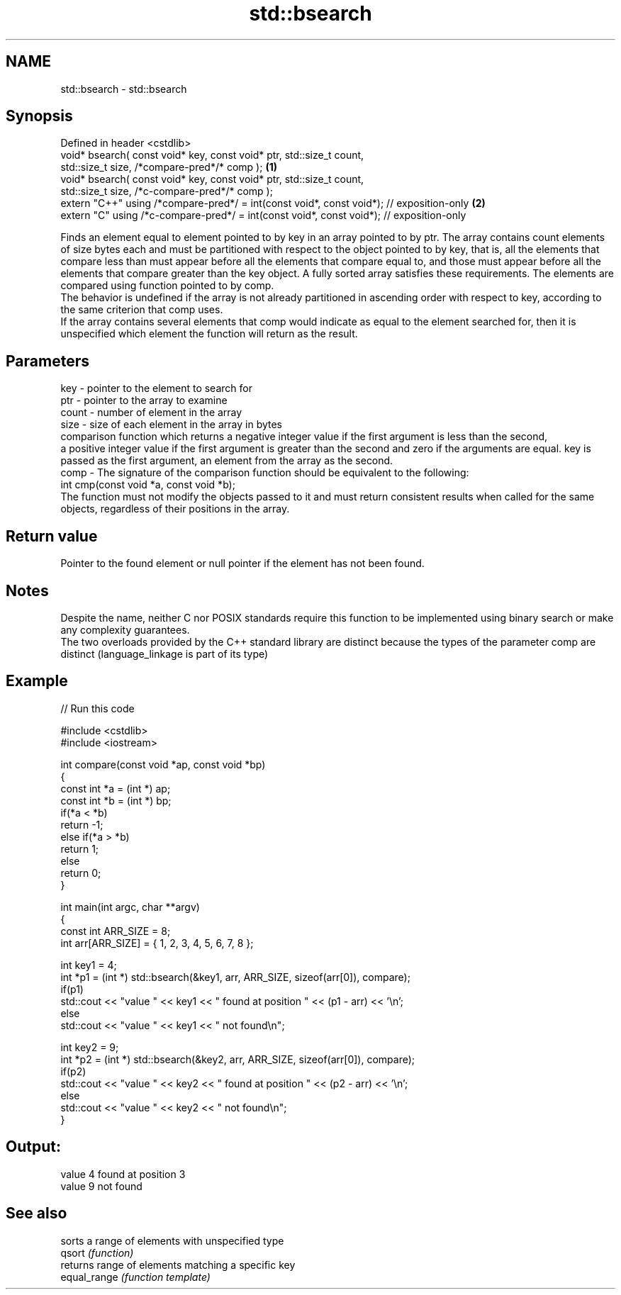 .TH std::bsearch 3 "2020.03.24" "http://cppreference.com" "C++ Standard Libary"
.SH NAME
std::bsearch \- std::bsearch

.SH Synopsis

  Defined in header <cstdlib>
  void* bsearch( const void* key, const void* ptr, std::size_t count,
  std::size_t size, /*compare-pred*/* comp );                                             \fB(1)\fP
  void* bsearch( const void* key, const void* ptr, std::size_t count,
  std::size_t size, /*c-compare-pred*/* comp );
  extern "C++" using /*compare-pred*/ = int(const void*, const void*); // exposition-only \fB(2)\fP
  extern "C" using /*c-compare-pred*/ = int(const void*, const void*); // exposition-only

  Finds an element equal to element pointed to by key in an array pointed to by ptr. The array contains count elements of size bytes each and must be partitioned with respect to the object pointed to by key, that is, all the elements that compare less than must appear before all the elements that compare equal to, and those must appear before all the elements that compare greater than the key object. A fully sorted array satisfies these requirements. The elements are compared using function pointed to by comp.
  The behavior is undefined if the array is not already partitioned in ascending order with respect to key, according to the same criterion that comp uses.
  If the array contains several elements that comp would indicate as equal to the element searched for, then it is unspecified which element the function will return as the result.

.SH Parameters


  key   - pointer to the element to search for
  ptr   - pointer to the array to examine
  count - number of element in the array
  size  - size of each element in the array in bytes
          comparison function which returns a negative integer value if the first argument is less than the second,
          a positive integer value if the first argument is greater than the second and zero if the arguments are equal. key is passed as the first argument, an element from the array as the second.
  comp  - The signature of the comparison function should be equivalent to the following:
          int cmp(const void *a, const void *b);
          The function must not modify the objects passed to it and must return consistent results when called for the same objects, regardless of their positions in the array.
          


.SH Return value

  Pointer to the found element or null pointer if the element has not been found.

.SH Notes

  Despite the name, neither C nor POSIX standards require this function to be implemented using binary search or make any complexity guarantees.
  The two overloads provided by the C++ standard library are distinct because the types of the parameter comp are distinct (language_linkage is part of its type)

.SH Example

  
// Run this code

    #include <cstdlib>
    #include <iostream>

    int compare(const void *ap, const void *bp)
    {
        const int *a = (int *) ap;
        const int *b = (int *) bp;
        if(*a < *b)
            return -1;
        else if(*a > *b)
            return 1;
        else
            return 0;
    }

    int main(int argc, char **argv)
    {
        const int ARR_SIZE = 8;
        int arr[ARR_SIZE] = { 1, 2, 3, 4, 5, 6, 7, 8 };

        int key1 = 4;
        int *p1 = (int *) std::bsearch(&key1, arr, ARR_SIZE, sizeof(arr[0]), compare);
        if(p1)
            std::cout << "value " << key1 << " found at position " << (p1 - arr) << '\\n';
         else
            std::cout << "value " << key1 << " not found\\n";

        int key2 = 9;
        int *p2 = (int *) std::bsearch(&key2, arr, ARR_SIZE, sizeof(arr[0]), compare);
        if(p2)
            std::cout << "value " << key2 << " found at position " << (p2 - arr) << '\\n';
         else
            std::cout << "value " << key2 << " not found\\n";
    }

.SH Output:

    value 4 found at position 3
    value 9 not found


.SH See also


              sorts a range of elements with unspecified type
  qsort       \fI(function)\fP
              returns range of elements matching a specific key
  equal_range \fI(function template)\fP




